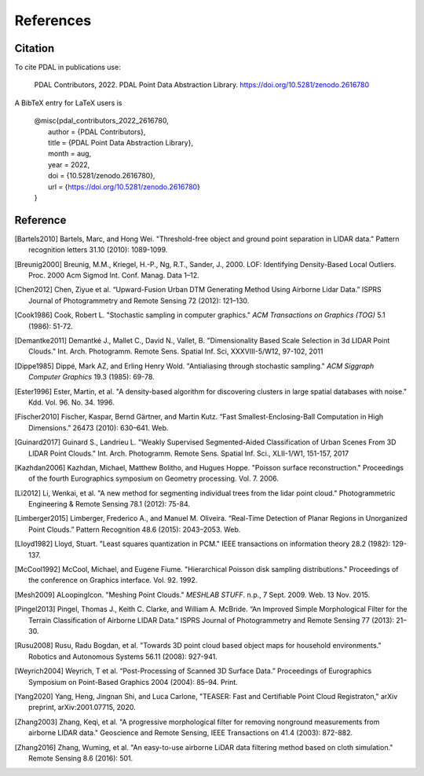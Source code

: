 .. _references:

******************************************************************************
References
******************************************************************************

.. index:: Citation

Citation
--------------------------------------------------------------------------------

To cite PDAL in publications use:

  PDAL Contributors, 2022. PDAL Point Data Abstraction Library.  https://doi.org/10.5281/zenodo.2616780

A BibTeX entry for LaTeX users is

  | @misc{pdal_contributors_2022_2616780,
  |   author       = {PDAL Contributors},
  |   title        = {PDAL Point Data Abstraction Library},
  |   month        = aug,
  |   year         = 2022,
  |   doi          = {10.5281/zenodo.2616780},
  |   url          = {https://doi.org/10.5281/zenodo.2616780}
  | }



Reference
--------------------------------------------------------------------------------


.. index:: References

.. [Bartels2010] Bartels, Marc, and Hong Wei. "Threshold-free object and ground point separation in LIDAR data." Pattern recognition letters 31.10 (2010): 1089-1099.

.. [Breunig2000] Breunig, M.M., Kriegel, H.-P., Ng, R.T., Sander, J., 2000. LOF: Identifying Density-Based Local Outliers. Proc. 2000 Acm Sigmod Int. Conf. Manag. Data 1–12.

.. [Chen2012] Chen, Ziyue et al. “Upward-Fusion Urban DTM Generating Method Using Airborne Lidar Data.” ISPRS Journal of Photogrammetry and Remote Sensing 72 (2012): 121–130.

.. [Cook1986] Cook, Robert L. "Stochastic sampling in computer graphics." *ACM Transactions on Graphics (TOG)* 5.1 (1986): 51-72.

.. [Demantke2011] Demantké J., Mallet C., David N., Vallet, B. "Dimensionality Based Scale Selection in 3d LIDAR Point Clouds."  Int. Arch. Photogramm. Remote Sens. Spatial Inf. Sci, XXXVIII-5/W12, 97-102, 2011

.. [Dippe1985] Dippé, Mark AZ, and Erling Henry Wold. "Antialiasing through stochastic sampling." *ACM Siggraph Computer Graphics* 19.3 (1985): 69-78.

.. [Ester1996] Ester, Martin, et al. "A density-based algorithm for discovering clusters in large spatial databases with noise." Kdd. Vol. 96. No. 34. 1996.

.. [Fischer2010] Fischer, Kaspar, Bernd Gärtner, and Martin Kutz. “Fast Smallest-Enclosing-Ball Computation in High Dimensions.” 26473 (2010): 630–641. Web.

.. [Guinard2017] Guinard S., Landrieu L. "Weakly Supervised Segmented-Aided Classification of Urban Scenes From 3D LIDAR Point Clouds." Int. Arch. Photogramm. Remote Sens. Spatial Inf. Sci., XLII-1/W1, 151-157, 2017

.. [Kazhdan2006] Kazhdan, Michael, Matthew Bolitho, and Hugues Hoppe. "Poisson surface reconstruction." Proceedings of the fourth Eurographics symposium on Geometry processing. Vol. 7. 2006.

.. [Li2012] Li, Wenkai, et al. "A new method for segmenting individual trees from the lidar point cloud." Photogrammetric Engineering & Remote Sensing 78.1 (2012): 75-84.

.. [Limberger2015] Limberger, Frederico A., and Manuel M. Oliveira. “Real-Time Detection of Planar Regions in Unorganized Point Clouds.” Pattern Recognition 48.6 (2015): 2043–2053. Web.

.. [Lloyd1982] Lloyd, Stuart. "Least squares quantization in PCM." IEEE transactions on information theory 28.2 (1982): 129-137.

.. [McCool1992] McCool, Michael, and Eugene Fiume. "Hierarchical Poisson disk sampling distributions." Proceedings of the conference on Graphics interface. Vol. 92. 1992.

.. [Mesh2009] ALoopingIcon. "Meshing Point Clouds." *MESHLAB STUFF*. n.p., 7 Sept. 2009. Web. 13 Nov. 2015.

.. [Pingel2013] Pingel, Thomas J., Keith C. Clarke, and William A. McBride. “An Improved Simple Morphological Filter for the Terrain Classification of Airborne LIDAR Data.” ISPRS Journal of Photogrammetry and Remote Sensing 77 (2013): 21–30.

.. [Rusu2008] Rusu, Radu Bogdan, et al. "Towards 3D point cloud based object maps for household environments." Robotics and Autonomous Systems 56.11 (2008): 927-941.

.. [Weyrich2004] Weyrich, T et al. “Post-Processing of Scanned 3D Surface Data.” Proceedings of Eurographics Symposium on Point-Based Graphics 2004 (2004): 85–94. Print.

.. [Yang2020] Yang, Heng, Jingnan Shi, and Luca Carlone, "TEASER: Fast and Certifiable Point Cloud Registraton," arXiv preprint, arXiv:2001.07715, 2020.

.. [Zhang2003] Zhang, Keqi, et al. "A progressive morphological filter for removing nonground measurements from airborne LIDAR data." Geoscience and Remote Sensing, IEEE Transactions on 41.4 (2003): 872-882.

.. [Zhang2016] Zhang, Wuming, et al. "An easy-to-use airborne LiDAR data filtering method based on cloth simulation." Remote Sensing 8.6 (2016): 501.
